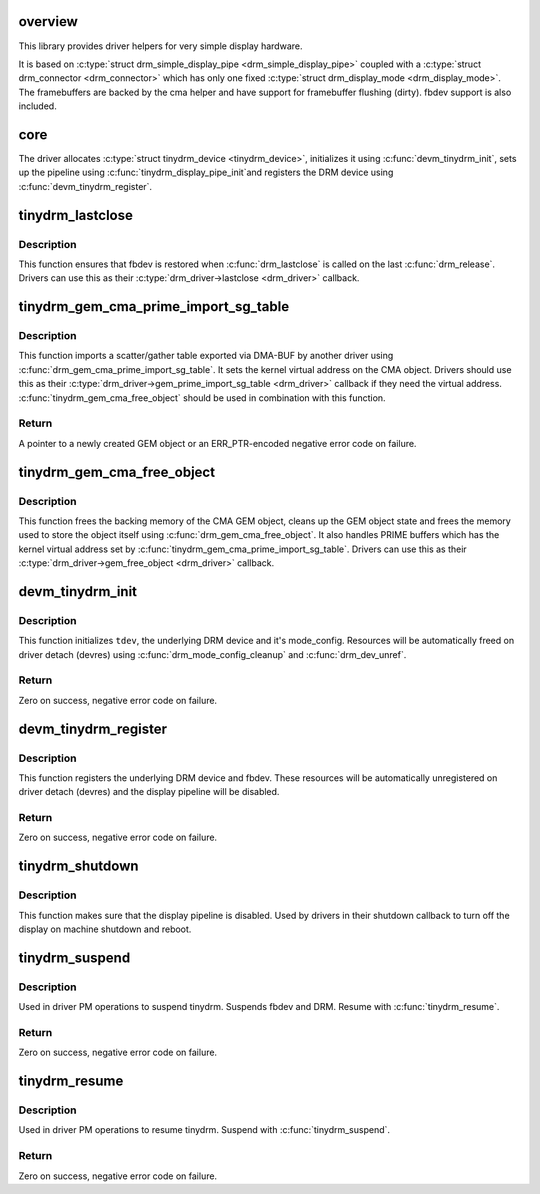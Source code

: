.. -*- coding: utf-8; mode: rst -*-
.. src-file: drivers/gpu/drm/tinydrm/core/tinydrm-core.c

.. _`overview`:

overview
========

This library provides driver helpers for very simple display hardware.

It is based on \ :c:type:`struct drm_simple_display_pipe <drm_simple_display_pipe>`\  coupled with a \ :c:type:`struct drm_connector <drm_connector>`\  which
has only one fixed \ :c:type:`struct drm_display_mode <drm_display_mode>`\ . The framebuffers are backed by the
cma helper and have support for framebuffer flushing (dirty).
fbdev support is also included.

.. _`core`:

core
====

The driver allocates \ :c:type:`struct tinydrm_device <tinydrm_device>`\ , initializes it using
\ :c:func:`devm_tinydrm_init`\ , sets up the pipeline using \ :c:func:`tinydrm_display_pipe_init`\ 
and registers the DRM device using \ :c:func:`devm_tinydrm_register`\ .

.. _`tinydrm_lastclose`:

tinydrm_lastclose
=================

.. c:function:: void tinydrm_lastclose(struct drm_device *drm)

    DRM lastclose helper

    :param struct drm_device \*drm:
        DRM device

.. _`tinydrm_lastclose.description`:

Description
-----------

This function ensures that fbdev is restored when \ :c:func:`drm_lastclose`\  is called
on the last \ :c:func:`drm_release`\ . Drivers can use this as their
\ :c:type:`drm_driver->lastclose <drm_driver>`\  callback.

.. _`tinydrm_gem_cma_prime_import_sg_table`:

tinydrm_gem_cma_prime_import_sg_table
=====================================

.. c:function:: struct drm_gem_object *tinydrm_gem_cma_prime_import_sg_table(struct drm_device *drm, struct dma_buf_attachment *attach, struct sg_table *sgt)

    Produce a CMA GEM object from another driver's scatter/gather table of pinned pages

    :param struct drm_device \*drm:
        DRM device to import into

    :param struct dma_buf_attachment \*attach:
        DMA-BUF attachment

    :param struct sg_table \*sgt:
        Scatter/gather table of pinned pages

.. _`tinydrm_gem_cma_prime_import_sg_table.description`:

Description
-----------

This function imports a scatter/gather table exported via DMA-BUF by
another driver using \ :c:func:`drm_gem_cma_prime_import_sg_table`\ . It sets the
kernel virtual address on the CMA object. Drivers should use this as their
\ :c:type:`drm_driver->gem_prime_import_sg_table <drm_driver>`\  callback if they need the virtual
address. \ :c:func:`tinydrm_gem_cma_free_object`\  should be used in combination with
this function.

.. _`tinydrm_gem_cma_prime_import_sg_table.return`:

Return
------

A pointer to a newly created GEM object or an ERR_PTR-encoded negative
error code on failure.

.. _`tinydrm_gem_cma_free_object`:

tinydrm_gem_cma_free_object
===========================

.. c:function:: void tinydrm_gem_cma_free_object(struct drm_gem_object *gem_obj)

    Free resources associated with a CMA GEM object

    :param struct drm_gem_object \*gem_obj:
        GEM object to free

.. _`tinydrm_gem_cma_free_object.description`:

Description
-----------

This function frees the backing memory of the CMA GEM object, cleans up the
GEM object state and frees the memory used to store the object itself using
\ :c:func:`drm_gem_cma_free_object`\ . It also handles PRIME buffers which has the kernel
virtual address set by \ :c:func:`tinydrm_gem_cma_prime_import_sg_table`\ . Drivers
can use this as their \ :c:type:`drm_driver->gem_free_object <drm_driver>`\  callback.

.. _`devm_tinydrm_init`:

devm_tinydrm_init
=================

.. c:function:: int devm_tinydrm_init(struct device *parent, struct tinydrm_device *tdev, const struct drm_framebuffer_funcs *fb_funcs, struct drm_driver *driver)

    Initialize tinydrm device

    :param struct device \*parent:
        Parent device object

    :param struct tinydrm_device \*tdev:
        tinydrm device

    :param const struct drm_framebuffer_funcs \*fb_funcs:
        Framebuffer functions

    :param struct drm_driver \*driver:
        DRM driver

.. _`devm_tinydrm_init.description`:

Description
-----------

This function initializes \ ``tdev``\ , the underlying DRM device and it's
mode_config. Resources will be automatically freed on driver detach (devres)
using \ :c:func:`drm_mode_config_cleanup`\  and \ :c:func:`drm_dev_unref`\ .

.. _`devm_tinydrm_init.return`:

Return
------

Zero on success, negative error code on failure.

.. _`devm_tinydrm_register`:

devm_tinydrm_register
=====================

.. c:function:: int devm_tinydrm_register(struct tinydrm_device *tdev)

    Register tinydrm device

    :param struct tinydrm_device \*tdev:
        tinydrm device

.. _`devm_tinydrm_register.description`:

Description
-----------

This function registers the underlying DRM device and fbdev.
These resources will be automatically unregistered on driver detach (devres)
and the display pipeline will be disabled.

.. _`devm_tinydrm_register.return`:

Return
------

Zero on success, negative error code on failure.

.. _`tinydrm_shutdown`:

tinydrm_shutdown
================

.. c:function:: void tinydrm_shutdown(struct tinydrm_device *tdev)

    Shutdown tinydrm

    :param struct tinydrm_device \*tdev:
        tinydrm device

.. _`tinydrm_shutdown.description`:

Description
-----------

This function makes sure that the display pipeline is disabled.
Used by drivers in their shutdown callback to turn off the display
on machine shutdown and reboot.

.. _`tinydrm_suspend`:

tinydrm_suspend
===============

.. c:function:: int tinydrm_suspend(struct tinydrm_device *tdev)

    Suspend tinydrm

    :param struct tinydrm_device \*tdev:
        tinydrm device

.. _`tinydrm_suspend.description`:

Description
-----------

Used in driver PM operations to suspend tinydrm.
Suspends fbdev and DRM.
Resume with \ :c:func:`tinydrm_resume`\ .

.. _`tinydrm_suspend.return`:

Return
------

Zero on success, negative error code on failure.

.. _`tinydrm_resume`:

tinydrm_resume
==============

.. c:function:: int tinydrm_resume(struct tinydrm_device *tdev)

    Resume tinydrm

    :param struct tinydrm_device \*tdev:
        tinydrm device

.. _`tinydrm_resume.description`:

Description
-----------

Used in driver PM operations to resume tinydrm.
Suspend with \ :c:func:`tinydrm_suspend`\ .

.. _`tinydrm_resume.return`:

Return
------

Zero on success, negative error code on failure.

.. This file was automatic generated / don't edit.

